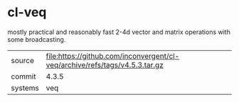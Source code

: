 * cl-veq

mostly practical and reasonably fast 2-4d vector and matrix operations with some broadcasting.

|---------+-----------------------------------------------------------------------------|
| source  | file:https://github.com/inconvergent/cl-veq/archive/refs/tags/v4.5.3.tar.gz |
| commit  | 4.3.5                                                                       |
| systems | veq                                                                         |
|---------+-----------------------------------------------------------------------------|
